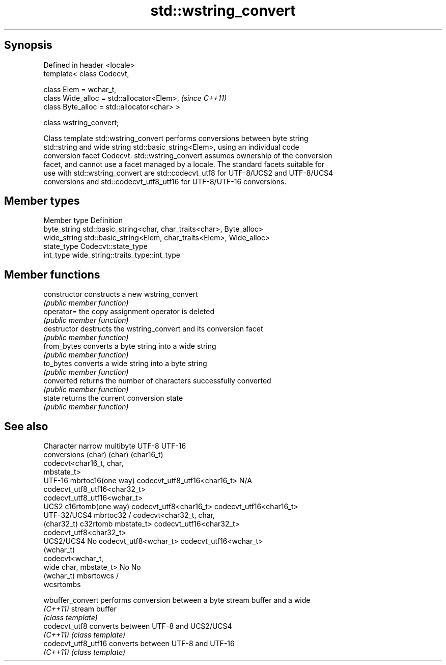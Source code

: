 .TH std::wstring_convert 3 "Sep  4 2015" "2.0 | http://cppreference.com" "C++ Standard Libary"
.SH Synopsis
   Defined in header <locale>
   template< class Codecvt,

   class Elem = wchar_t,
   class Wide_alloc = std::allocator<Elem>,   \fI(since C++11)\fP
   class Byte_alloc = std::allocator<char> >

   class wstring_convert;

   Class template std::wstring_convert performs conversions between byte string
   std::string and wide string std::basic_string<Elem>, using an individual code
   conversion facet Codecvt. std::wstring_convert assumes ownership of the conversion
   facet, and cannot use a facet managed by a locale. The standard facets suitable for
   use with std::wstring_convert are std::codecvt_utf8 for UTF-8/UCS2 and UTF-8/UCS4
   conversions and std::codecvt_utf8_utf16 for UTF-8/UTF-16 conversions.

.SH Member types

   Member type Definition
   byte_string std::basic_string<char, char_traits<char>, Byte_alloc>
   wide_string std::basic_string<Elem, char_traits<Elem>, Wide_alloc>
   state_type  Codecvt::state_type
   int_type    wide_string::traits_type::int_type

.SH Member functions

   constructor   constructs a new wstring_convert
                 \fI(public member function)\fP
   operator=     the copy assignment operator is deleted
                 \fI(public member function)\fP
   destructor    destructs the wstring_convert and its conversion facet
                 \fI(public member function)\fP
   from_bytes    converts a byte string into a wide string
                 \fI(public member function)\fP
   to_bytes      converts a wide string into a byte string
                 \fI(public member function)\fP
   converted     returns the number of characters successfully converted
                 \fI(public member function)\fP
   state         returns the current conversion state
                 \fI(public member function)\fP

.SH See also

    Character   narrow multibyte              UTF-8                     UTF-16
   conversions       (char)                  (char)                   (char16_t)
                                  codecvt<char16_t, char,
                                  mbstate_t>
     UTF-16    mbrtoc16(one way)  codecvt_utf8_utf16<char16_t>  N/A
                                  codecvt_utf8_utf16<char32_t>
                                  codecvt_utf8_utf16<wchar_t>
      UCS2     c16rtomb(one way)  codecvt_utf8<char16_t>        codecvt_utf16<char16_t>
   UTF-32/UCS4 mbrtoc32 /         codecvt<char32_t, char,
   (char32_t)  c32rtomb           mbstate_t>                    codecvt_utf16<char32_t>
                                  codecvt_utf8<char32_t>
    UCS2/UCS4  No                 codecvt_utf8<wchar_t>         codecvt_utf16<wchar_t>
    (wchar_t)
               codecvt<wchar_t,
      wide     char, mbstate_t>   No                            No
    (wchar_t)  mbsrtowcs /
               wcsrtombs

   wbuffer_convert    performs conversion between a byte stream buffer and a wide
   \fI(C++11)\fP            stream buffer
                      \fI(class template)\fP
   codecvt_utf8       converts between UTF-8 and UCS2/UCS4
   \fI(C++11)\fP            \fI(class template)\fP
   codecvt_utf8_utf16 converts between UTF-8 and UTF-16
   \fI(C++11)\fP            \fI(class template)\fP
